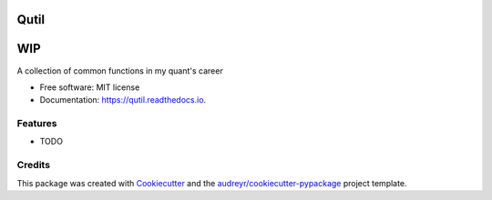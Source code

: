 =====
Qutil
=====

===
WIP
===
.. image:: https://img.shields.io/pypi/v/qutil.svg
        :target: https://pypi.python.org/pypi/qutil

.. image:: https://img.shields.io/travis/jaisenc/qutil.svg
        :target: https://travis-ci.org/jaisenc/qutil

.. image:: https://readthedocs.org/projects/qutil/badge/?version=latest
        :target: https://qutil.readthedocs.io/en/latest/?badge=latest
        :alt: Documentation Status




A collection of common functions in my quant's career


* Free software: MIT license
* Documentation: https://qutil.readthedocs.io.


Features
--------

* TODO

Credits
-------

This package was created with Cookiecutter_ and the `audreyr/cookiecutter-pypackage`_ project template.

.. _Cookiecutter: https://github.com/audreyr/cookiecutter
.. _`audreyr/cookiecutter-pypackage`: https://github.com/audreyr/cookiecutter-pypackage
